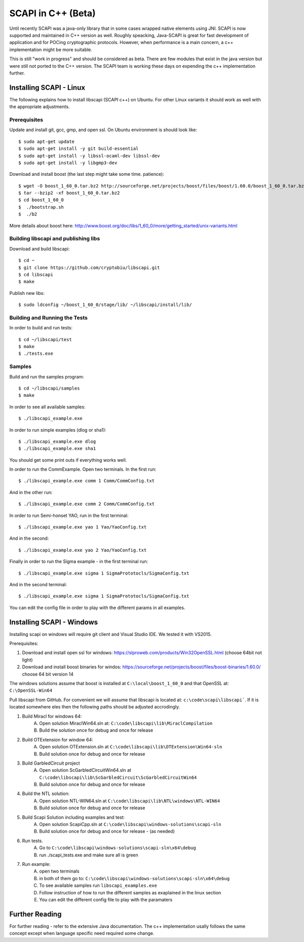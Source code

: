 .. _cpp_beta:

SCAPI in C++ (Beta)
===================

Until recently SCAPI was a java-only library that in some cases wrapped native elements using JNI.
SCAPI is now supported and maintained in C++ version as well.
Roughly speacking, Java-SCAPI is great for fast development of application and for POCing cryptographic protocols.
However, when performance is a main concern, a c++ implementation might be more suitable.

This is still "work in progress" and should be considered as beta. 
There are few modules that exist in the java version but were still not ported to the C++ version.
The SCAPI team is working these days on expending the c++ implementation further.

.. _Linux:

Installing SCAPI - Linux
---------------------
The following explains how to install libscapi (SCAPI c++) on Ubuntu. For other Linux variants it should work as well with the appropriate adjustments.

Prerequisites
~~~~~~~~~~~~

Update and install git, gcc, gmp, and open ssl. On Ubuntu environment is should look like: ::

  $ sudo apt-get update
  $ sudo apt-get install -y git build-essential
  $ sudo apt-get install -y libssl-ocaml-dev libssl-dev 
  $ sudo apt-get install -y libgmp3-dev
  
Download and install boost (the last step might take some time. patience): ::
  
  $ wget -O boost_1_60_0.tar.bz2 http://sourceforge.net/projects/boost/files/boost/1.60.0/boost_1_60_0.tar.bz2/download
  $ tar --bzip2 -xf boost_1_60_0.tar.bz2
  $ cd boost_1_60_0
  $  ./bootstrap.sh
  $  ./b2 

More details about boost here: http://www.boost.org/doc/libs/1_60_0/more/getting_started/unix-variants.html  

Building libscapi and publishing libs
~~~~~~~~~~~~~~~~~~~~~~~~~~~~~~~~~~~~~

Download and build libscapi: ::

  $ cd ~
  $ git clone https://github.com/cryptobiu/libscapi.git
  $ cd libscapi
  $ make
  
Publish new libs: ::
  
  $ sudo ldconfig ~/boost_1_60_0/stage/lib/ ~/libscapi/install/lib/

Building and Running the Tests
~~~~~~~~~~~~~~~~~~~~~~~~~~~~~~

In order to build and run tests: ::

  $ cd ~/libscapi/test
  $ make
  $ ./tests.exe

Samples
~~~~~~~

Build and run the samples program: ::

  $ cd ~/libscapi/samples
  $ make

In order to see all available samples: ::

 $ ./libscapi_example.exe
 
In order to run simple examples (dlog or sha1): ::

 $ ./libscapi_example.exe dlog 
 $ ./libscapi_example.exe sha1
 
You should get some print outs if everything works well.

In order to run the CommExample. Open two terminals. In the first run: ::
 
 $ ./libscapi_example.exe comm 1 Comm/CommConfig.txt
 
And in the other run: ::

 $ ./libscapi_example.exe comm 2 Comm/CommConfig.txt

In order to run Semi-honset YAO, run in the first terminal: ::

  $ ./libscapi_example.exe yao 1 Yao/YaoConfig.txt

And in the second: ::
  
  $ ./libscapi_example.exe yao 2 Yao/YaoConfig.txt
  
Finally in order to run the Sigma example - in the first terminal run: ::

  $ ./libscapi_example.exe sigma 1 SigmaPrototocls/SigmaConfig.txt

And in the second terminal: ::

 $ ./libscapi_example.exe sigma 1 SigmaPrototocls/SigmaConfig.txt

You can edit the config file in order to play with the different params in all examples.

.. _Windows:

Installing SCAPI - Windows
---------------------

Installing scapi on windows will require git client and Visual Studio IDE. We tested it with VS2015.

Prerequisites: 

1. Download and install open ssl for windows: https://slproweb.com/products/Win32OpenSSL.html (choose 64bit not light)
2. Download and install boost binaries for windos: https://sourceforge.net/projects/boost/files/boost-binaries/1.60.0/ choose 64 bit version 14

The windows solutions assume that boost is installed at ``C:\local\boost_1_60_0`` and that OpenSSL at: ``C:\OpenSSL-Win64``


Pull libscapi from GitHub. For convenient we will assume that libscapi is located at: ``c:\code\scapi\libscapi```. If it is located somewhere eles then the following paths should be adjusted accrodingly.

1. Build Miracl for windows 64:
	A. Open solution MiraclWin64.sln at: ``C:\code\libscapi\lib\MiraclCompilation``
	B. Build the solution once for debug and once for release
2. Build OTExtension for window 64:
	A. Open solution OTExtension.sln at ``C:\code\libscapi\lib\OTExtension\Win64-sln``
	B. Build solution once for debug and once for release
3. Build GarbledCircuit project
	A. Open solution ScGarbledCircuitWin64.sln at ``C:\code\libscapi\lib\ScGarbledCircuit\ScGarbledCircuitWin64``
	B. Build solution once for debug and once for release
4. Build the NTL solution:
  	A. Open solution NTL-WIN64.sln at ``C:\code\libscapi\lib\NTL\windows\NTL-WIN64``
  	B. Build solution once for debug and once for release
5. Build Scapi Solution including examples and test:
	A. Open solution ScapiCpp.sln at ``C:\code\libscapi\windows-solutions\scapi-sln``
	B. Build solution once for debug and once for release - (as needed)
	
6. Run tests.
	A. Go to ``C:\code\libscapi\windows-solutions\scapi-sln\x64\debug``
	B. run ./scapi_tests.exe and make sure all is green
7. Run example:
	A. open two terminals
	B. in both of them go to: ``C:\code\libscapi\windows-solutions\scapi-sln\x64\debug``
	C. To see available samples run ``libscapi_examples.exe``
	D. Follow instruction of how to run the different samples as exaplained in the linux section
	E. You can edit the different config file to play with the paramaters

.. _Further: 

Further Reading
---------------

For further reading - refer to the extensive Java documentation. 
The c++ implementation usally follows the same concept except when language specific need required some change.
 
  
.. _git: http://git-scm.org/
.. _gcc: http://gcc.gnu.org/
.. _boost: http://www.boost.org/doc/libs/1_60_0/more/getting_started/unix-variants.html
.. _cryptopp: https://www.cryptopp.com/
.. _OpenSSL: https://www.openssl.org/
.. _scapi_java: http://scapi.readthedocs.org/en/latest/install.html

